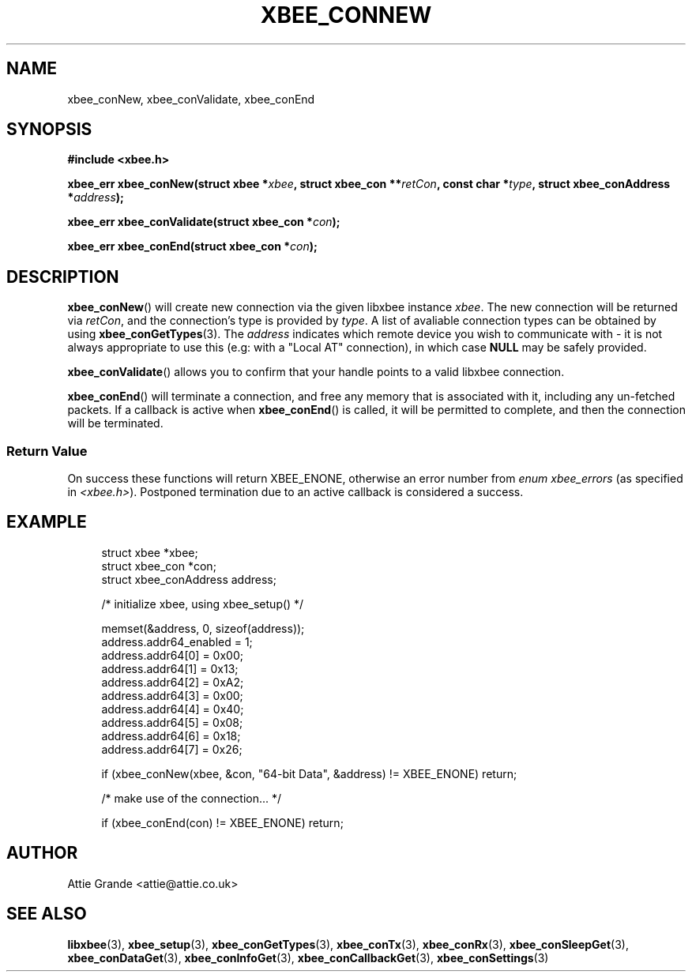 .\" libxbee - a C library to aid the use of Digi's Series 1 XBee modules
.\"           running in API mode (AP=2).
.\" 
.\" Copyright (C) 2009  Attie Grande (attie@attie.co.uk)
.\" 
.\" This program is free software: you can redistribute it and/or modify
.\" it under the terms of the GNU General Public License as published by
.\" the Free Software Foundation, either version 3 of the License, or
.\" (at your option) any later version.
.\" 
.\" This program is distributed in the hope that it will be useful,
.\" but WITHOUT ANY WARRANTY; without even the implied warranty of
.\" MERCHANTABILITY or FITNESS FOR A PARTICULAR PURPOSE.  See the
.\" GNU General Public License for more details.
.\" 
.\" You should have received a copy of the GNU General Public License
.\" along with this program.  If not, see <http://www.gnu.org/licenses/>.
.TH XBEE_CONNEW 3  02-Mar-2012 "GNU" "Linux Programmer's Manual"
.SH NAME
xbee_conNew, xbee_conValidate, xbee_conEnd
.SH SYNOPSIS
.B #include <xbee.h>
.sp
.BI "xbee_err xbee_conNew(struct xbee *" xbee ", struct xbee_con **" retCon ", const char *" type ", struct xbee_conAddress *" address ");"
.sp
.BI "xbee_err xbee_conValidate(struct xbee_con *" con ");"
.sp
.BI "xbee_err xbee_conEnd(struct xbee_con *" con ");"
.ad b
.SH DESCRIPTION
.sp
.BR xbee_conNew ()
will create new connection via the given libxbee instance
.IR xbee .
The new connection will be returned via
.IR retCon ,
and the connection's type is provided by
.IR type .
A list of avaliable connection types can be obtained by using
.BR xbee_conGetTypes (3).
The
.I address
indicates which remote device you wish to communicate with - it is not always appropriate to use this (e.g: with a "Local AT" connection), in which case
.B NULL
may be safely provided.
.sp
.BR xbee_conValidate ()
allows you to confirm that your handle points to a valid libxbee connection.
.sp
.BR xbee_conEnd ()
will terminate a connection, and free any memory that is associated with it, including any un-fetched packets.
If a callback is active when
.BR xbee_conEnd ()
is called, it will be permitted to complete, and then the connection will be terminated.
.SS Return Value
On success these functions will return XBEE_ENONE, otherwise an error number from
.IR "enum xbee_errors" " (as specified in " <xbee.h> ).
Postponed termination due to an active callback is considered a success.
.SH EXAMPLE
.in +4n
.nf
struct xbee *xbee;
struct xbee_con *con;
struct xbee_conAddress address;

/* initialize xbee, using xbee_setup() */

memset(&address, 0, sizeof(address));
address.addr64_enabled = 1;
address.addr64[0] = 0x00;
address.addr64[1] = 0x13;
address.addr64[2] = 0xA2;
address.addr64[3] = 0x00;
address.addr64[4] = 0x40;
address.addr64[5] = 0x08;
address.addr64[6] = 0x18;
address.addr64[7] = 0x26;

if (xbee_conNew(xbee, &con, "64-bit Data", &address) != XBEE_ENONE) return;

/* make use of the connection... */

if (xbee_conEnd(con) != XBEE_ENONE) return;
.fi
.in
.SH AUTHOR
Attie Grande <attie@attie.co.uk> 
.SH "SEE ALSO"
.BR libxbee (3),
.BR xbee_setup (3),
.BR xbee_conGetTypes (3),
.BR xbee_conTx (3),
.BR xbee_conRx (3),
.BR xbee_conSleepGet (3),
.BR xbee_conDataGet (3),
.BR xbee_conInfoGet (3),
.BR xbee_conCallbackGet (3),
.BR xbee_conSettings (3)
